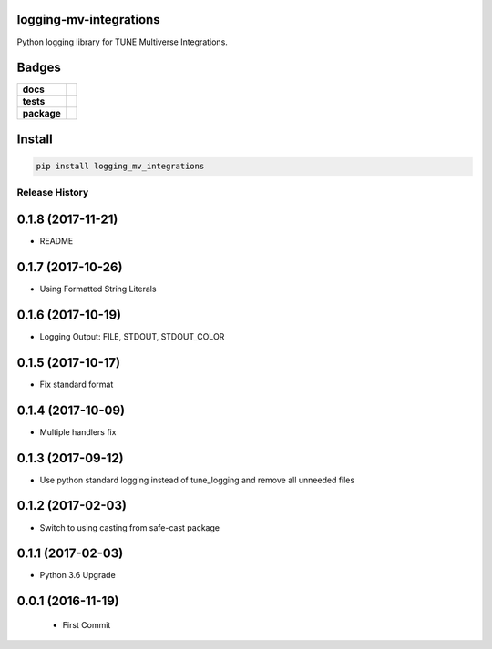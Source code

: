 .. -*- mode: rst -*-

logging-mv-integrations
-----------------------

Python logging library for TUNE Multiverse Integrations.


Badges
------

.. start-badges

.. list-table::
    :stub-columns: 1

    * - docs
      - |license|
    * - tests
      - |travis| |coveralls|
    * - package
      - |version| |supported-versions|


.. |docs| image:: https://readthedocs.org/projects/logging-mv-integrations/badge/?style=flat
    :alt: Documentation Status
    :target: https://readthedocs.org/projects/logging-mv-integrations

.. |license| image:: https://img.shields.io/badge/License-MIT-yellow.svg
    :alt: License Status
    :target: https://opensource.org/licenses/MIT

.. |travis| image:: https://travis-ci.org/TuneLab/logging-mv-integrations.svg?branch=master
    :alt: Travis-CI Build Status
    :target: https://travis-ci.org/TuneLab/logging-mv-integrations

.. |coveralls| image:: https://coveralls.io/repos/TuneLab/logging-mv-integrations/badge.svg?branch=master&service=github
    :alt: Code Coverage Status
    :target: https://coveralls.io/r/TuneLab/logging-mv-integrations

.. |requires| image:: https://requires.io/github/TuneLab/logging-mv-integrations/requirements.svg?branch=master
    :alt: Requirements Status
    :target: https://requires.io/github/TuneLab/logging-mv-integrations/requirements/?branch=master

.. |version| image:: https://img.shields.io/pypi/v/logging_mv_integrations.svg?style=flat
    :alt: PyPI Package latest release
    :target: https://pypi.python.org/pypi/logging_mv_integrations

.. |supported-versions| image:: https://img.shields.io/pypi/pyversions/tune_reporting.svg?style=flat
    :alt: Supported versions
    :target: https://pypi.python.org/pypi/tune_reporting

.. end-badges


Install
-------

.. code-block:: bash

    pip install logging_mv_integrations


.. :changelog:

Release History
===============

0.1.8 (2017-11-21)
------------------
- README

0.1.7 (2017-10-26)
------------------
- Using Formatted String Literals

0.1.6 (2017-10-19)
------------------
- Logging Output: FILE, STDOUT, STDOUT_COLOR

0.1.5 (2017-10-17)
------------------
- Fix standard format

0.1.4 (2017-10-09)
------------------
- Multiple handlers fix

0.1.3 (2017-09-12)
------------------
- Use python standard logging instead of tune_logging and remove all unneeded files

0.1.2 (2017-02-03)
------------------
- Switch to using casting from safe-cast package

0.1.1 (2017-02-03)
------------------
- Python 3.6 Upgrade

0.0.1 (2016-11-19)
------------------
 - First Commit

